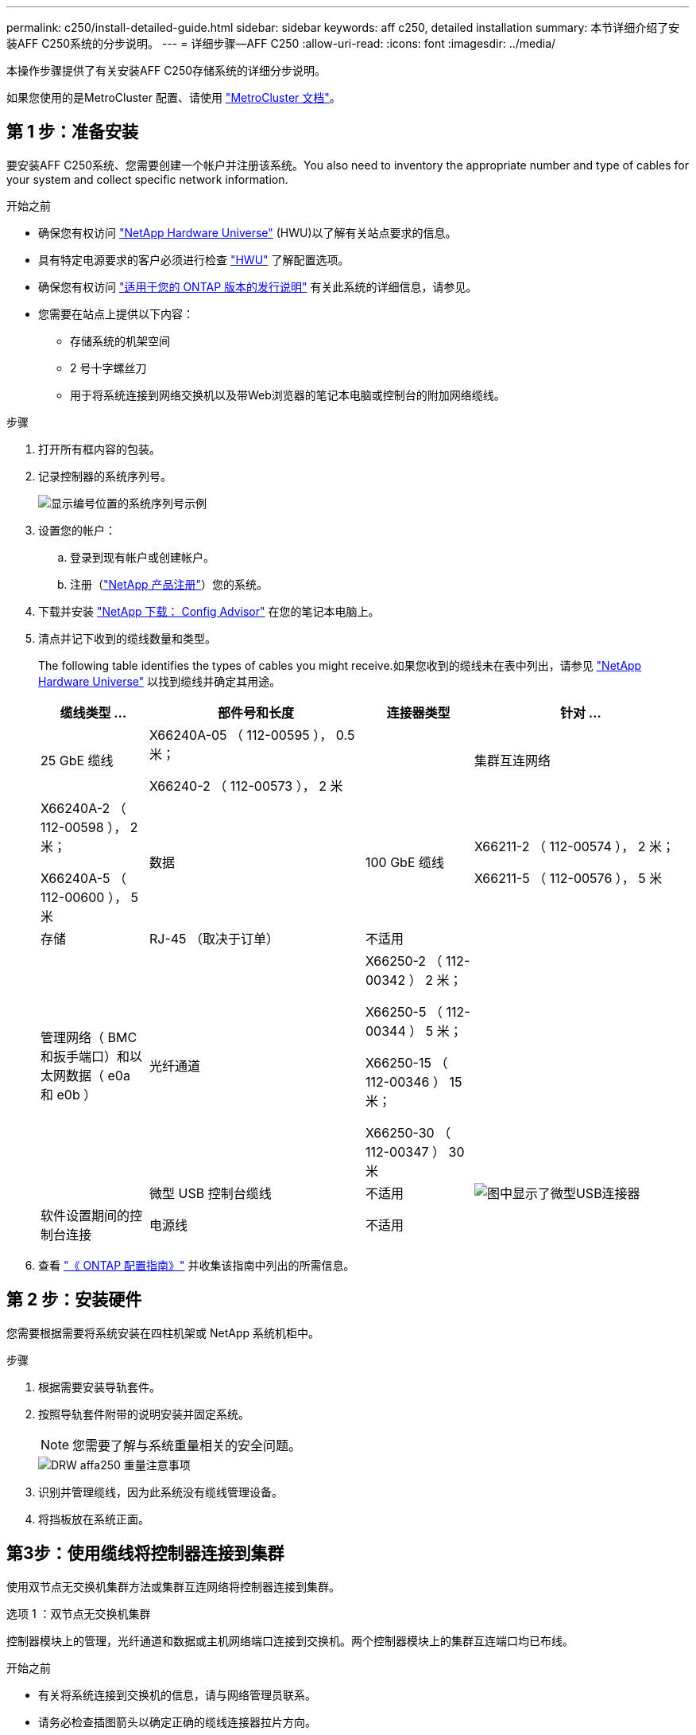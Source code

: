 ---
permalink: c250/install-detailed-guide.html 
sidebar: sidebar 
keywords: aff c250, detailed installation 
summary: 本节详细介绍了安装AFF C250系统的分步说明。 
---
= 详细步骤—AFF C250
:allow-uri-read: 
:icons: font
:imagesdir: ../media/


[role="lead"]
本操作步骤提供了有关安装AFF C250存储系统的详细分步说明。

如果您使用的是MetroCluster 配置、请使用 https://docs.netapp.com/us-en/ontap-metrocluster/index.html["MetroCluster 文档"^]。



== 第 1 步：准备安装

要安装AFF C250系统、您需要创建一个帐户并注册该系统。You also need to inventory the appropriate number and type of cables for your system and collect specific network information.

.开始之前
* 确保您有权访问 link:https://hwu.netapp.com["NetApp Hardware Universe"^] (HWU)以了解有关站点要求的信息。
* 具有特定电源要求的客户必须进行检查 https://hwu.netapp.com["HWU"] 了解配置选项。
* 确保您有权访问 link:http://mysupport.netapp.com/documentation/productlibrary/index.html?productID=62286["适用于您的 ONTAP 版本的发行说明"^] 有关此系统的详细信息，请参见。
* 您需要在站点上提供以下内容：
+
** 存储系统的机架空间
** 2 号十字螺丝刀
** 用于将系统连接到网络交换机以及带Web浏览器的笔记本电脑或控制台的附加网络缆线。




.步骤
. 打开所有框内容的包装。
. 记录控制器的系统序列号。
+
image::../media/drw_ssn_label.png[显示编号位置的系统序列号示例]

. 设置您的帐户：
+
.. 登录到现有帐户或创建帐户。
.. 注册（link:https://mysupport.netapp.com/eservice/registerSNoAction.do?moduleName=RegisterMyProduct["NetApp 产品注册"^]）您的系统。


. 下载并安装 link:https://mysupport.netapp.com/site/tools/tool-eula/activeiq-configadvisor["NetApp 下载： Config Advisor"^] 在您的笔记本电脑上。
. 清点并记下收到的缆线数量和类型。
+
The following table identifies the types of cables you might receive.如果您收到的缆线未在表中列出，请参见 link:https://hwu.netapp.com["NetApp Hardware Universe"^] 以找到缆线并确定其用途。

+
[cols="1,2,1,2"]
|===
| 缆线类型 ... | 部件号和长度 | 连接器类型 | 针对 ... 


 a| 
25 GbE 缆线
 a| 
X66240A-05 （ 112-00595 ）， 0.5 米；

X66240-2 （ 112-00573 ）， 2 米
 a| 
image:../media/oie_cable100_gbe_qsfp28.png[""]
 a| 
集群互连网络



 a| 
X66240A-2 （ 112-00598 ）， 2 米；

X66240A-5 （ 112-00600 ）， 5 米
 a| 
数据



 a| 
100 GbE 缆线
 a| 
X66211-2 （ 112-00574 ）， 2 米；

X66211-5 （ 112-00576 ）， 5 米
 a| 
存储



 a| 
RJ-45 （取决于订单）
 a| 
不适用
 a| 
image:../media/oie_cable_rj45.png[""]
 a| 
管理网络（ BMC 和扳手端口）和以太网数据（ e0a 和 e0b ）



 a| 
光纤通道
 a| 
X66250-2 （ 112-00342 ） 2 米；

X66250-5 （ 112-00344 ） 5 米；

X66250-15 （ 112-00346 ） 15 米；

X66250-30 （ 112-00347 ） 30 米
 a| 
image:../media/oie_cable_fc_optical.png[""]
 a| 



 a| 
微型 USB 控制台缆线
 a| 
不适用
 a| 
image:../media/oie_cable_micro_usb.png["图中显示了微型USB连接器"]
 a| 
软件设置期间的控制台连接



 a| 
电源线
 a| 
不适用
 a| 
image:../media/oie_cable_power.png[""]
 a| 
启动系统

|===
. 查看 link:https://library.netapp.com/ecm/ecm_download_file/ECMLP2862613["《 ONTAP 配置指南》"^] 并收集该指南中列出的所需信息。




== 第 2 步：安装硬件

您需要根据需要将系统安装在四柱机架或 NetApp 系统机柜中。

.步骤
. 根据需要安装导轨套件。
. 按照导轨套件附带的说明安装并固定系统。
+

NOTE: 您需要了解与系统重量相关的安全问题。

+
image::../media/drw_affa250_weight_caution.png[DRW affa250 重量注意事项]

. 识别并管理缆线，因为此系统没有缆线管理设备。
. 将挡板放在系统正面。




== 第3步：使用缆线将控制器连接到集群

使用双节点无交换机集群方法或集群互连网络将控制器连接到集群。

[role="tabbed-block"]
====
.选项 1 ：双节点无交换机集群
--
控制器模块上的管理，光纤通道和数据或主机网络端口连接到交换机。两个控制器模块上的集群互连端口均已布线。

.开始之前
* 有关将系统连接到交换机的信息，请与网络管理员联系。
* 请务必检查插图箭头以确定正确的缆线连接器拉片方向。
+
image::../media/oie_cable_pull_tab_down.png[OIE 缆线下拉卡舌]

+

NOTE: 插入连接器时，您应感觉到连接器卡入到位；如果您不认为连接器卡嗒声，请将其卸下，然后将其翻转并重试。



.关于此任务
使用动画或列表中的步骤完成控制器和交换机之间的布线。对每个控制器执行以下步骤。

.动画—为双节点无交换机集群布线
video::beec3966-0a01-473c-a5de-ac68017fbf29[panopto]
.步骤
. 使用25GbE集群互连缆线将集群互连端口e0c连接到e0c、并将e0d连接到e0d。
+
image:../media/oie_cable_sfp_gbe_copper.png[""]：

+
image:../media/drw_affa250_tnsc_cabling.png[""]

. 使用 RJ45 缆线将扳手端口连接到管理网络交换机。
+
image::../media/drw_affa250_mgmt_cabling.png[DRW affa250 管理布线]




IMPORTANT: 此时请勿插入电源线。

--
.选项 2 ：交换集群
--
控制器上的所有端口都连接到交换机；集群互连，管理，光纤通道以及数据或主机网络交换机。

.开始之前
* 有关将系统连接到交换机的信息，请与网络管理员联系。
* 请务必检查插图箭头以确定正确的缆线连接器拉片方向。
+
image::../media/oie_cable_pull_tab_down.png[OIE 缆线下拉卡舌]

+

NOTE: 插入连接器时，您应感觉到连接器卡入到位；如果您不认为连接器卡嗒声，请将其卸下，然后将其翻转并重试。



.关于此任务
使用动画或列表中的步骤完成控制器和交换机之间的布线。对每个控制器执行以下步骤。

.动画—为有交换机集群布线
video::bf6759dc-4cbf-488e-982e-ac68017fbef8[panopto]
.步骤
. 使用缆线将集群互连端口e0c和e0d连接到25 GbE集群互连交换机。
+
image::../media/drw_affa250_switched_clust_cabling.png[DRW affa250交换电缆]

. 使用 RJ45 缆线将扳手端口连接到管理网络交换机。
+
image::../media/drw_affa250_mgmt_cabling.png[DRW affa250 管理布线]




IMPORTANT: 此时请勿插入电源线。

--
====


== 第4步：使用缆线连接到主机网络或存储(可选)

您可以通过与配置相关的可选布线方式连接到光纤通道或 iSCSI 主机网络或直连存储。此布线并非独占的；您可以使用缆线连接到主机网络和存储。


NOTE: link:https://hwu.netapp.com["NetApp Hardware Universe"^] 主机网卡(光纤通道或25GbE)的插槽优先级为插槽2。但是、如果您同时拥有这两个卡、则光纤通道卡将插入插槽2、而25GbE卡将插入插槽1 (如以下选项所示)。如果您有外部磁盘架、则存储卡将插入插槽1、这是磁盘架唯一支持的插槽。

[role="tabbed-block"]
====
.选项1：使用缆线连接到光纤通道主机网络
--
控制器上的光纤通道端口连接到光纤通道主机网络交换机。

.开始之前
* 有关将系统连接到交换机的信息，请与网络管理员联系。
* 请务必检查插图箭头以确定正确的缆线连接器拉片方向。
+
image::../media/oie_cable_pull_tab_up.png[OIE 缆线拉片向上]

+

NOTE: 插入连接器时，您应感觉到连接器卡入到位；如果您不认为连接器卡嗒声，请将其卸下，然后将其翻转并重试。



.关于此任务
对每个控制器模块执行此步骤。

.步骤
. 使用缆线将端口 2a 至 2D 连接到 FC 主机交换机。
+
image:../media/drw_affa250_fc_host_cabling.png[""]



--
.选项 2 ：使用缆线连接到 25GbE 数据或主机网络
--
控制器上的 25GbE 端口连接到 25GbE 数据或主机网络交换机。

.开始之前
* 有关将系统连接到交换机的信息，请与网络管理员联系。
* 请务必检查插图箭头以确定正确的缆线连接器拉片方向。
+
image::../media/oie_cable_pull_tab_up.png[OIE 缆线拉片向上]

+

NOTE: 插入连接器时，您应感觉到连接器卡入到位；如果您不认为连接器卡嗒声，请将其卸下，然后将其翻转并重试。



.关于此任务
对每个控制器模块执行此步骤。

.步骤
. 使用缆线将端口 E4A 到 E4D 连接到 10GbE 主机网络交换机。
+
image:../media/drw_affa250_25gbe_host_cabling.png[""]



--
.选项3：使用缆线将控制器连接到单个驱动器架
--
使用缆线将每个控制器连接到 NS224 驱动器架上的 NSM 模块。

.开始之前
请务必检查插图箭头以确定正确的缆线连接器拉片方向。

image::../media/oie_cable_pull_tab_up.png[OIE 缆线拉片向上]


NOTE: 插入连接器时，您应感觉到连接器卡入到位；如果您不认为连接器卡嗒声，请将其卸下，然后将其翻转并重试。

.关于此任务
使用动画或列表中的步骤完成控制器与单个磁盘架之间的布线。对每个控制器模块执行以下步骤。

.动画—使用缆线将控制器连接到一个NS224
video::3f92e625-a19c-4d10-9028-ac68017fbf57[panopto]
.步骤
. 使用缆线将控制器A连接到磁盘架。
+
image:../media/drw_affa250_1shelf_cabling_a.png[""]

. 使用缆线将控制器B连接到磁盘架。
+
image:../media/drw_affa250_1shelf_cabling_b.png[""]



--
====


== 第5步：完成系统设置

使用仅连接到交换机和笔记本电脑的集群发现完成系统设置和配置，或者直接连接到系统中的控制器，然后连接到管理交换机。

[role="tabbed-block"]
====
.选项 1 ：如果启用了网络发现
--
如果您在笔记本电脑上启用了网络发现，则可以使用自动集群发现完成系统设置和配置。

.步骤
. 使用以下动画打开一个或多个驱动器架的电源并设置其磁盘架ID：
+
对于NS224驱动器架、磁盘架ID会预先设置为00和01。如果要更改磁盘架ID、请使用回形针的直发端或窄尖球头笔访问面板后面的磁盘架ID按钮。

+
.动画—设置驱动器架ID
video::c500e747-30f8-4763-9065-afbf00008e7f[panopto]
. 将电源线插入控制器电源，然后将其连接到不同电路上的电源。
+
允许系统启动。Initial booting may take up to eight minutes.

. 确保您的笔记本电脑已启用网络发现。
+
有关详细信息，请参见笔记本电脑的联机帮助。

. 将笔记本电脑连接到管理交换机：


image::../media/dwr_laptop_to_switch_only.svg[DWR 笔记本电脑仅连接到交换机]

. 选择列出的 ONTAP 图标以发现：
+
image::../media/drw_autodiscovery_controler_select.png[DRW 自动发现控制器选择]

+
.. 打开文件资源管理器。
.. 单击左窗格中的 * 网络 * 。
.. 右键单击并选择 * 刷新 * 。
.. 双击 ONTAP 图标并接受屏幕上显示的任何证书。
+

NOTE: XXXXX 是目标节点的系统序列号。



+
此时将打开 System Manager 。

. 使用 System Manager 引导式设置使用中收集的数据配置系统 link:https://library.netapp.com/ecm/ecm_download_file/ECMLP2862613["《 ONTAP 配置指南》"^]。
. 设置您的帐户并下载 Active IQ Config Advisor ：
+
.. 登录到现有帐户或创建帐户。
+
https://mysupport.netapp.com/site/user/registration["NetApp 支持注册"]

.. 注册您的系统。
+
https://mysupport.netapp.com/site/systems/register["NetApp 产品注册"]

.. 下载 Active IQ Config Advisor 。
+
https://mysupport.netapp.com/site/tools["NetApp 下载： Config Advisor"]



. 运行 Config Advisor 以验证系统的运行状况。
. After you have completed the initial configuration, go to the link:https://www.netapp.com/data-management/oncommand-system-documentation/["ONTAP 和 AMP ； ONTAP System Manager 文档资源"^] page for information about configuring additional features in ONTAP.


--
.选项 2 ：如果未启用网络发现
--
如果您的笔记本电脑未启用网络发现，则必须使用此任务完成配置和设置。

.步骤
. 为笔记本电脑或控制台布线并进行配置：
+
.. 使用 N-8-1 将笔记本电脑或控制台上的控制台端口设置为 115200 波特。
+

NOTE: 有关如何配置控制台端口的信息，请参见笔记本电脑或控制台的联机帮助。

.. 将笔记本电脑或控制台连接到管理交换机。
+
image::../media/dwr_laptop_to_switch_only.svg[DWR 笔记本电脑仅连接到交换机]

.. 使用管理交换机上的TCP/IP地址为笔记本电脑或控制台分配TCP/IP地址。


. 使用以下动画打开一个或多个驱动器架的电源并设置其磁盘架ID：
+
对于NS224驱动器架、磁盘架ID会预先设置为00和01。如果要更改磁盘架ID、请使用回形针的直发端或窄尖球头笔访问面板后面的磁盘架ID按钮。

+
.动画—设置驱动器架ID
video::c500e747-30f8-4763-9065-afbf00008e7f[panopto]
. 将电源线插入控制器电源，然后将其连接到不同电路上的电源。
+
允许系统启动。Initial booting may take up to eight minutes.

. 将初始节点管理 IP 地址分配给其中一个节点。
+
[cols="1,2"]
|===
| 如果管理网络具有 DHCP... | 那么 ... 


 a| 
已配置
 a| 
记录分配给新控制器的 IP 地址。



 a| 
未配置
 a| 
.. 使用 PuTTY ，终端服务器或环境中的等效项打开控制台会话。
+

NOTE: 如果您不知道如何配置 PuTTY ，请查看笔记本电脑或控制台的联机帮助。

.. 在脚本提示时输入管理 IP 地址。


|===
. 使用笔记本电脑或控制台上的 System Manager 配置集群：
+
.. 将浏览器指向节点管理 IP 地址。
+

NOTE: 此地址的格式为 +https://x.x.x.x+ 。

.. Configure the system using the data you collected in the link:https://library.netapp.com/ecm/ecm_download_file/ECMLP2862613["《 ONTAP 配置指南》"^]。


. 设置您的帐户并下载 Active IQ Config Advisor ：
+
.. 登录到 https://mysupport.netapp.com/site/user/registration["现有帐户或创建帐户"]。
.. https://mysupport.netapp.com/site/systems/register["注册"] 您的系统。
.. 下载 https://mysupport.netapp.com/site/tools["Active IQ Config Advisor"]。


. 运行 Config Advisor 以验证系统的运行状况。
. After you have completed the initial configuration, go to the link:https://www.netapp.com/data-management/oncommand-system-documentation/["ONTAP 和 AMP ； ONTAP System Manager 文档资源"^] page for information about configuring additional features in ONTAP.


--
====
